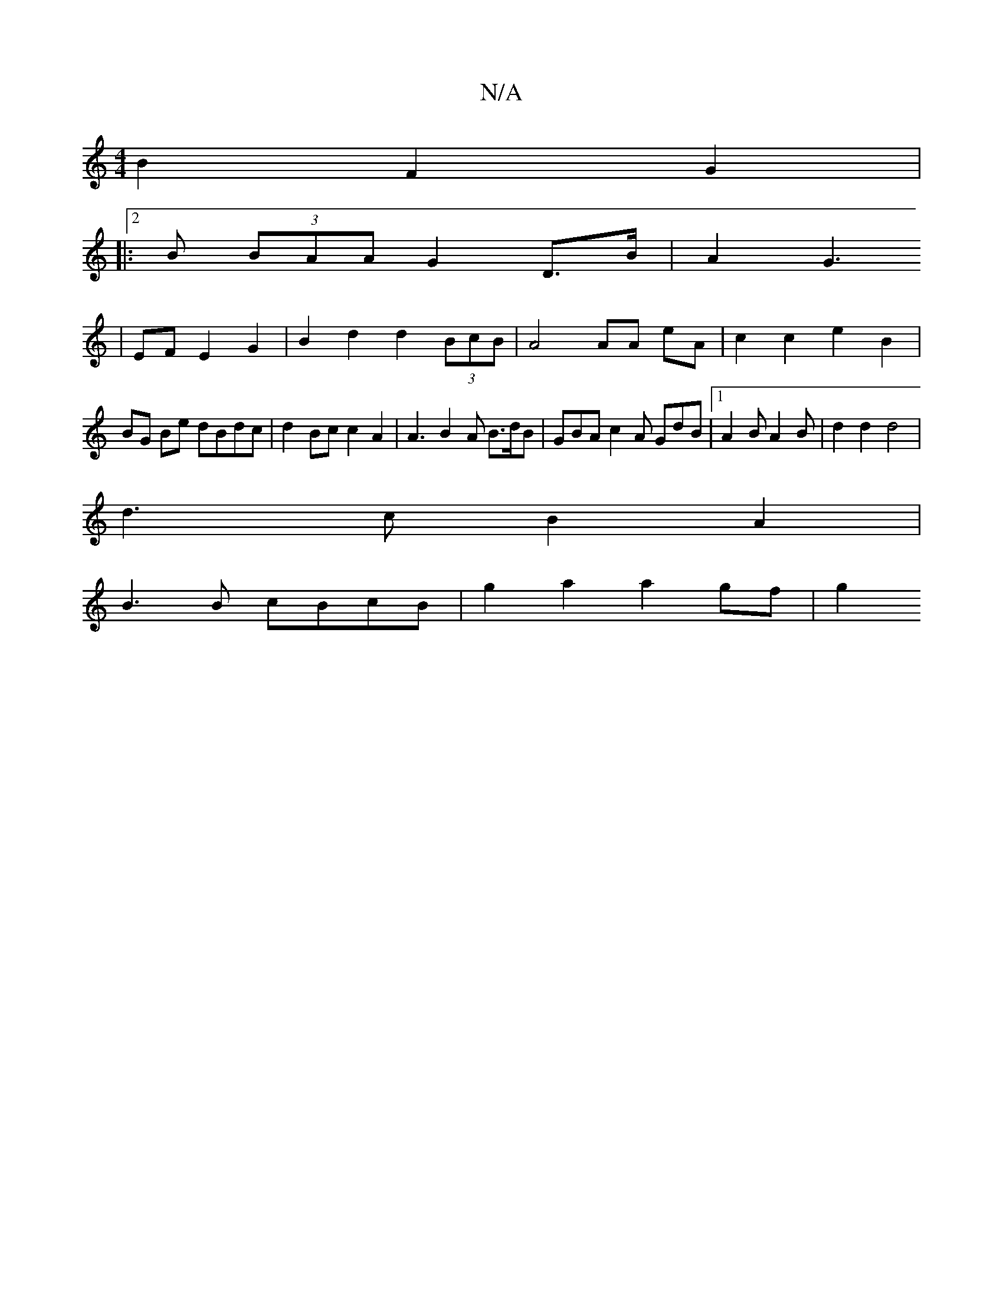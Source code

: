 X:1
T:N/A
M:4/4
R:N/A
K:Cmajor
B2 F2 G2|
|:2B (3BAA G2 D>B | A2G3 
| EF E2 G2 | B2 d2 d2 (3BcB|A4 AA eA | c2 c2 e2 B2 | BG Be dBdc|d2 Bc c2A2 | A3 B2A B>dB|GBA c2A GdB|1 A2B A2 B | d2 d2 d4|
d3 c B2 A2 |
B3 B cBcB | g2a2 a2 gf | g2